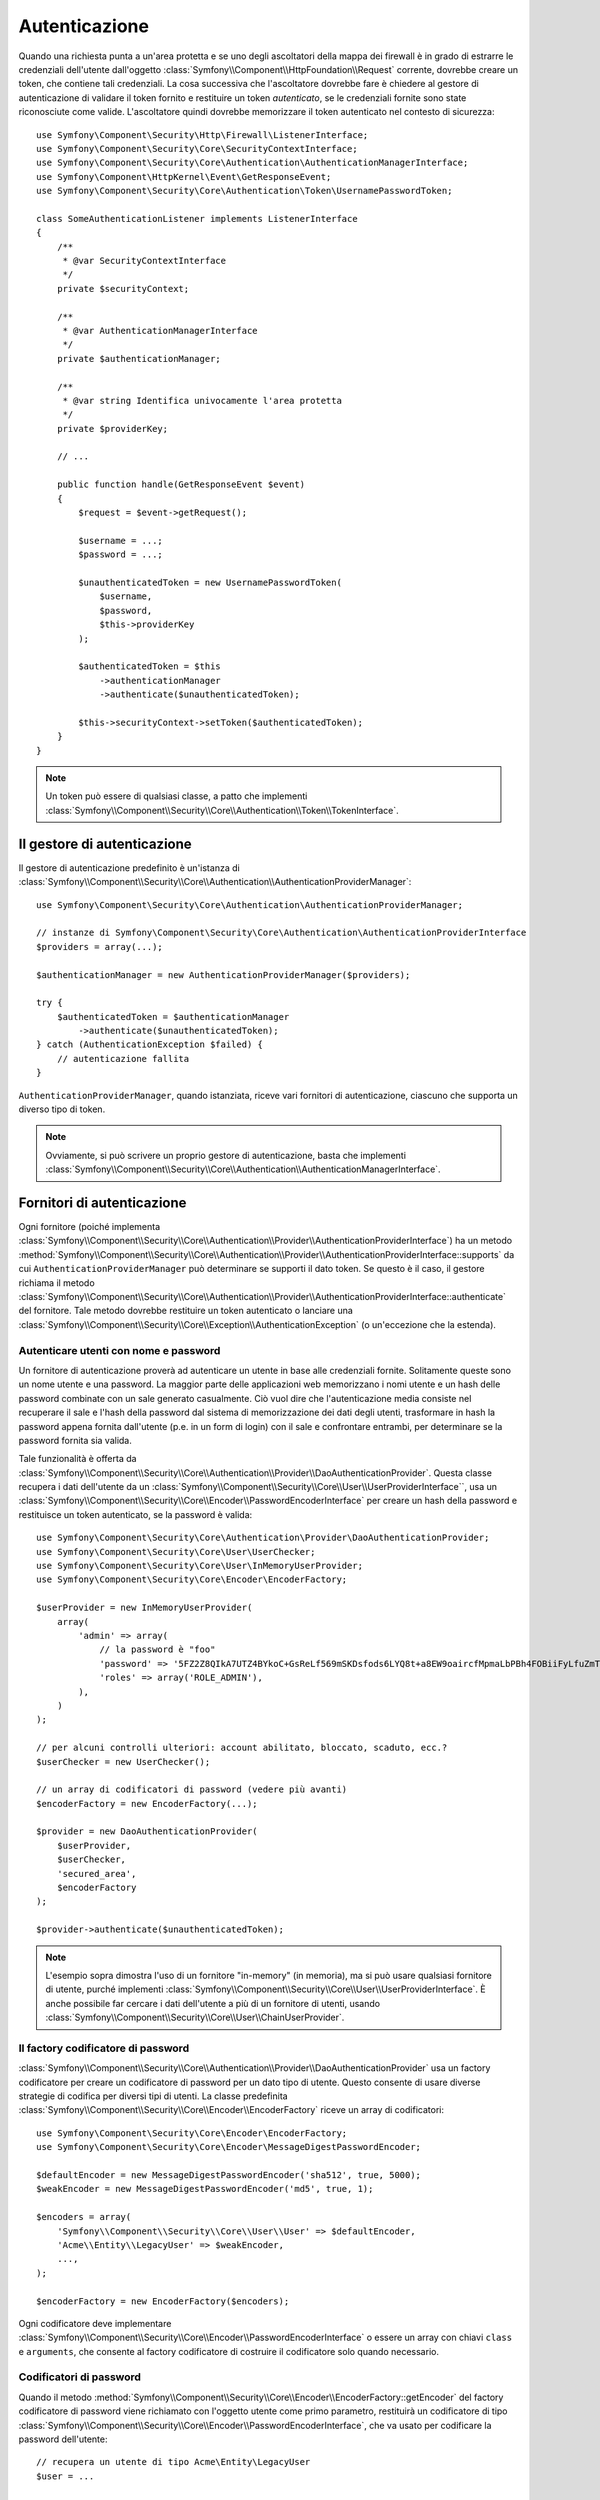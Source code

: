 .. index::
   single: Security, Autenticazione

Autenticazione
==============

Quando una richiesta punta a un'area protetta e se uno degli ascoltatori della mappa
dei firewall è in grado di estrarre le credenziali dell'utente dall'oggetto
:class:`Symfony\\Component\\HttpFoundation\\Request` corrente, dovrebbe creare
un token, che contiene tali credenziali. La cosa successiva che l'ascoltatore dovrebbe
fare è chiedere al gestore di autenticazione di validare il token fornito e restituire
un token *autenticato*, se le credenziali fornite sono state riconosciute come valide.
L'ascoltatore quindi dovrebbe memorizzare il token autenticato nel contesto di sicurezza::

    use Symfony\Component\Security\Http\Firewall\ListenerInterface;
    use Symfony\Component\Security\Core\SecurityContextInterface;
    use Symfony\Component\Security\Core\Authentication\AuthenticationManagerInterface;
    use Symfony\Component\HttpKernel\Event\GetResponseEvent;
    use Symfony\Component\Security\Core\Authentication\Token\UsernamePasswordToken;

    class SomeAuthenticationListener implements ListenerInterface
    {
        /**
         * @var SecurityContextInterface
         */
        private $securityContext;

        /**
         * @var AuthenticationManagerInterface
         */
        private $authenticationManager;

        /**
         * @var string Identifica univocamente l'area protetta
         */
        private $providerKey;

        // ...

        public function handle(GetResponseEvent $event)
        {
            $request = $event->getRequest();

            $username = ...;
            $password = ...;

            $unauthenticatedToken = new UsernamePasswordToken(
                $username,
                $password,
                $this->providerKey
            );

            $authenticatedToken = $this
                ->authenticationManager
                ->authenticate($unauthenticatedToken);

            $this->securityContext->setToken($authenticatedToken);
        }
    }

.. note::

    Un token può essere di qualsiasi classe, a patto che implementi
    :class:`Symfony\\Component\\Security\\Core\\Authentication\\Token\\TokenInterface`.

Il gestore di autenticazione
----------------------------

Il gestore di autenticazione predefinito è un'istanza di
:class:`Symfony\\Component\\Security\\Core\\Authentication\\AuthenticationProviderManager`::

    use Symfony\Component\Security\Core\Authentication\AuthenticationProviderManager;

    // instanze di Symfony\Component\Security\Core\Authentication\AuthenticationProviderInterface
    $providers = array(...);

    $authenticationManager = new AuthenticationProviderManager($providers);

    try {
        $authenticatedToken = $authenticationManager
            ->authenticate($unauthenticatedToken);
    } catch (AuthenticationException $failed) {
        // autenticazione fallita
    }

``AuthenticationProviderManager``, quando istanziata, riceve vari fornitori
di autenticazione, ciascuno che supporta un diverso tipo di token.

.. note::

    Ovviamente, si può scrivere un proprio gestore di autenticazione, basta che
    implementi :class:`Symfony\\Component\\Security\\Core\\Authentication\\AuthenticationManagerInterface`.

.. _authentication_providers:

Fornitori di autenticazione
---------------------------

Ogni fornitore (poiché implementa
:class:`Symfony\\Component\\Security\\Core\\Authentication\\Provider\\AuthenticationProviderInterface`)
ha un metodo :method:`Symfony\\Component\\Security\\Core\\Authentication\\Provider\\AuthenticationProviderInterface::supports`
da cui ``AuthenticationProviderManager``
può determinare se supporti il dato token. Se questo è il caso, il gestore
richiama il metodo :class:`Symfony\\Component\\Security\\Core\\Authentication\\Provider\\AuthenticationProviderInterface::authenticate` del fornitore.
Tale metodo dovrebbe restituire un token autenticato o lanciare una
:class:`Symfony\\Component\\Security\\Core\\Exception\\AuthenticationException`
(o un'eccezione che la estenda).

Autenticare utenti con nome e password
~~~~~~~~~~~~~~~~~~~~~~~~~~~~~~~~~~~~~~

Un fornitore di autenticazione proverà ad autenticare un utente in base alle
credenziali fornite. Solitamente queste sono un nome utente e una password.
La maggior parte delle applicazioni web memorizzano i nomi utente e un hash delle
password combinate con un sale generato casualmente. Ciò vuol dire che
l'autenticazione media consiste nel recuperare il sale e l'hash della password dal
sistema di memorizzazione dei dati degli utenti, trasformare in hash la password appena
fornita dall'utente (p.e. in un form di login) con il sale e confrontare entrambi, per determinare
se la password fornita sia valida.

Tale funzionalità è offerta da :class:`Symfony\\Component\\Security\\Core\\Authentication\\Provider\\DaoAuthenticationProvider`.
Questa classe recupera i dati dell'utente da un :class:`Symfony\\Component\\Security\\Core\\User\\UserProviderInterface``,
usa un :class:`Symfony\\Component\\Security\\Core\\Encoder\\PasswordEncoderInterface`
per creare un hash della password e restituisce un token autenticato, se la
password è valida::

    use Symfony\Component\Security\Core\Authentication\Provider\DaoAuthenticationProvider;
    use Symfony\Component\Security\Core\User\UserChecker;
    use Symfony\Component\Security\Core\User\InMemoryUserProvider;
    use Symfony\Component\Security\Core\Encoder\EncoderFactory;

    $userProvider = new InMemoryUserProvider(
        array(
            'admin' => array(
                // la password è "foo"
                'password' => '5FZ2Z8QIkA7UTZ4BYkoC+GsReLf569mSKDsfods6LYQ8t+a8EW9oaircfMpmaLbPBh4FOBiiFyLfuZmTSUwzZg==',
                'roles' => array('ROLE_ADMIN'),
            ),
        )
    );

    // per alcuni controlli ulteriori: account abilitato, bloccato, scaduto, ecc.?
    $userChecker = new UserChecker();

    // un array di codificatori di password (vedere più avanti)
    $encoderFactory = new EncoderFactory(...);

    $provider = new DaoAuthenticationProvider(
        $userProvider,
        $userChecker,
        'secured_area',
        $encoderFactory
    );

    $provider->authenticate($unauthenticatedToken);

.. note::

    L'esempio sopra dimostra l'uso di un fornitore "in-memory" (in memoria),
    ma si può usare qualsiasi fornitore di utente, purché implementi
    :class:`Symfony\\Component\\Security\\Core\\User\\UserProviderInterface`.
    È anche possibile far cercare i dati dell'utente a più di un fornitore di utenti,
    usando :class:`Symfony\\Component\\Security\\Core\\User\\ChainUserProvider`.

Il factory codificatore di password
~~~~~~~~~~~~~~~~~~~~~~~~~~~~~~~~~~~

:class:`Symfony\\Component\\Security\\Core\\Authentication\\Provider\\DaoAuthenticationProvider`
usa un factory codificatore per creare un codificatore di password per un dato tipo di
utente. Questo consente di usare diverse strategie di codifica per diversi
tipi di utenti. La classe predefinita :class:`Symfony\\Component\\Security\\Core\\Encoder\\EncoderFactory`
riceve un array di codificatori::

    use Symfony\Component\Security\Core\Encoder\EncoderFactory;
    use Symfony\Component\Security\Core\Encoder\MessageDigestPasswordEncoder;

    $defaultEncoder = new MessageDigestPasswordEncoder('sha512', true, 5000);
    $weakEncoder = new MessageDigestPasswordEncoder('md5', true, 1);

    $encoders = array(
        'Symfony\\Component\\Security\\Core\\User\\User' => $defaultEncoder,
        'Acme\\Entity\\LegacyUser' => $weakEncoder,
        ...,
    );

    $encoderFactory = new EncoderFactory($encoders);

Ogni codificatore deve implementare :class:`Symfony\\Component\\Security\\Core\\Encoder\\PasswordEncoderInterface`
o essere un array con chiavi ``class`` e ``arguments``, che consente al
factory codificatore di costruire il codificatore solo quando necessario.

Codificatori di password
~~~~~~~~~~~~~~~~~~~~~~~~

Quando il metodo :method:`Symfony\\Component\\Security\\Core\\Encoder\\EncoderFactory::getEncoder`
del factory codificatore di password viene richiamato con l'oggetto utente come
primo parametro, restituirà un codificatore di tipo :class:`Symfony\\Component\\Security\\Core\\Encoder\\PasswordEncoderInterface`,
che va usato per codificare la password dell'utente::

    // recupera un utente di tipo Acme\Entity\LegacyUser
    $user = ...

    $encoder = $encoderFactory->getEncoder($user);

    // restituirà $weakEncoder (vedere sopra)

    $encodedPassword = $encoder->encodePassword($password, $user->getSalt());

    // verifica se la password è valida:

    $validPassword = $encoder->isPasswordValid(
        $user->getPassword(),
        $password,
        $user->getSalt());
